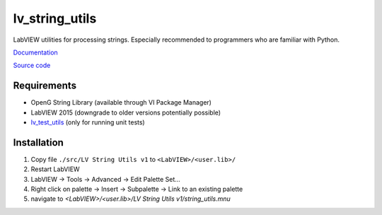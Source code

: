 lv_string_utils
===============

LabVIEW utilities for processing strings. Especially recommended to programmers who are familiar with Python.

`Documentation <http://lv_string_utils.readthedocs.io/>`_

`Source code <https://github.com/gergelyk/lv_string_utils/>`_

Requirements
------------

* OpenG String Library (available through VI Package Manager)
* LabVIEW 2015 (downgrade to older versions potentially possible)
* `lv_test_utils <https://github.com/gergelyk/lv_test_utils/>`_ (only for running unit tests)

Installation
------------

1. Copy file ``./src/LV String Utils v1`` to ``<LabVIEW>/<user.lib>/``
2. Restart LabVIEW
3. LabVIEW -> Tools -> Advanced -> Edit Palette Set...
4. Right click on palette -> Insert -> Subpalette -> Link to an existing palette
5. navigate to `<LabVIEW>/<user.lib>/LV String Utils v1/string_utils.mnu`

